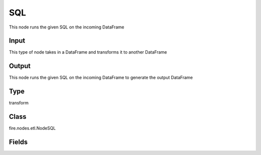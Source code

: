 SQL
=========== 

This node runs the given SQL on the incoming DataFrame

Input
--------------
This type of node takes in a DataFrame and transforms it to another DataFrame

Output
--------------
This node runs the given SQL on the incoming DataFrame to generate the output DataFrame

Type
--------- 

transform

Class
--------- 

fire.nodes.etl.NodeSQL

Fields
--------- 

.. list-table::
      :widths: 10 5 10
      :header-rows: 1

      * - Name
        - Title
        - Description
      * - tempTable
        - Temp Table
        - Temp Table Name to be used
      * - sql
        - SQL
        - SQL to be run
      * - schema
        - Schema
      * - outputColNames
        - Output Column Names
        - Name of the Output Columns
      * - outputColTypes
        - Output Column Types
        - Data Type of the Output Columns
      * - outputColFormats
        - Output Column Formats
        - Format of the Output Columns




